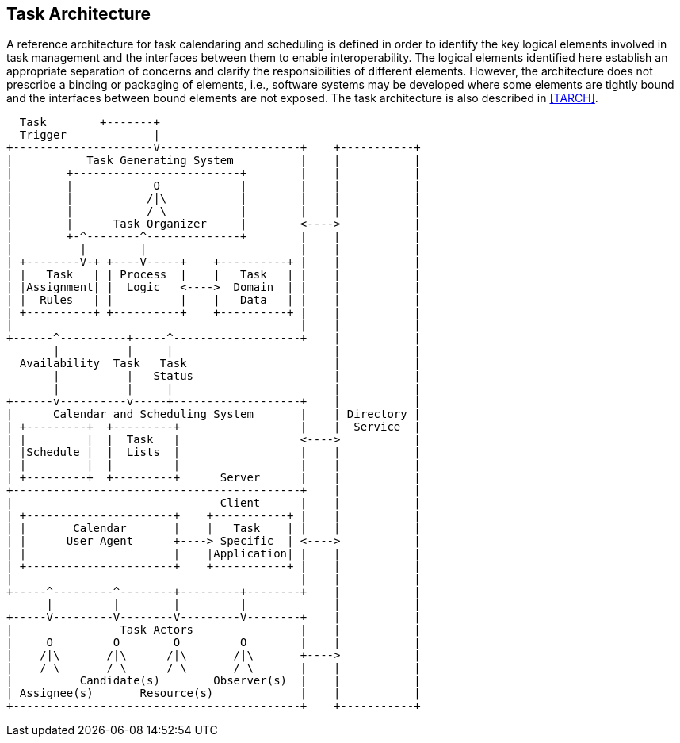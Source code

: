 
[[architecture]]

== Task Architecture
A reference architecture for task calendaring and
scheduling is defined in order to identify the key
logical elements involved in task management and the
interfaces between them to enable interoperability.
The logical elements identified here establish an
appropriate separation of concerns and clarify the
responsibilities of different elements. However, the
architecture does not prescribe a binding or packaging
of elements, i.e., software systems may be developed
where some elements are tightly bound and the interfaces
between bound elements are not exposed. The task
architecture is also described in <<TARCH>>.

[source]
----
  Task        +-------+
  Trigger             |
+---------------------V---------------------+    +-----------+
|           Task Generating System          |    |           |
|        +-------------------------+        |    |           |
|        |            O            |        |    |           |
|        |           /|\           |        |    |           |
|        |           / \           |        |    |           |
|        |      Task Organizer     |        <---->           |
|        +-^--------^--------------+        |    |           |
|          |        |                       |    |           |
| +--------V-+ +----V-----+    +----------+ |    |           |
| |   Task   | | Process  |    |   Task   | |    |           |
| |Assignment| |  Logic   <---->  Domain  | |    |           |
| |  Rules   | |          |    |   Data   | |    |           |
| +----------+ +----------+    +----------+ |    |           |
|                                           |    |           |
+------^----------+-----^-------------------+    |           |
       |          |     |                        |           |
  Availability  Task   Task                      |           |
       |          |   Status                     |           |
       |          |     |                        |           |
+------v----------v-----+-------------------+    |           |
|      Calendar and Scheduling System       |    | Directory |
| +---------+  +---------+                  |    |  Service  |
| |         |  |  Task   |                  <---->           |
| |Schedule |  |  Lists  |                  |    |           |
| |         |  |         |                  |    |           |
| +---------+  +---------+      Server      |    |           |
+-------------------------------------------+    |           |
|                               Client      |    |           |
| +----------------------+    +-----------+ |    |           |
| |       Calendar       |    |   Task    | |    |           |
| |      User Agent      +----> Specific  | <---->           |
| |                      |    |Application| |    |           |
| +----------------------+    +-----------+ |    |           |
|                                           |    |           |
+-----^---------^--------+---------+--------+    |           |
      |         |        |         |             |           |
+-----V---------V--------V---------V--------+    |           |
|                Task Actors                |    |           |
|     O         O        O         O        |    |           |
|    /|\       /|\      /|\       /|\       +---->           |
|    / \       / \      / \       / \       |    |           |
|          Candidate(s)        Observer(s)  |    |           |
| Assignee(s)       Resource(s)             |    |           |
+-------------------------------------------+    +-----------+
----